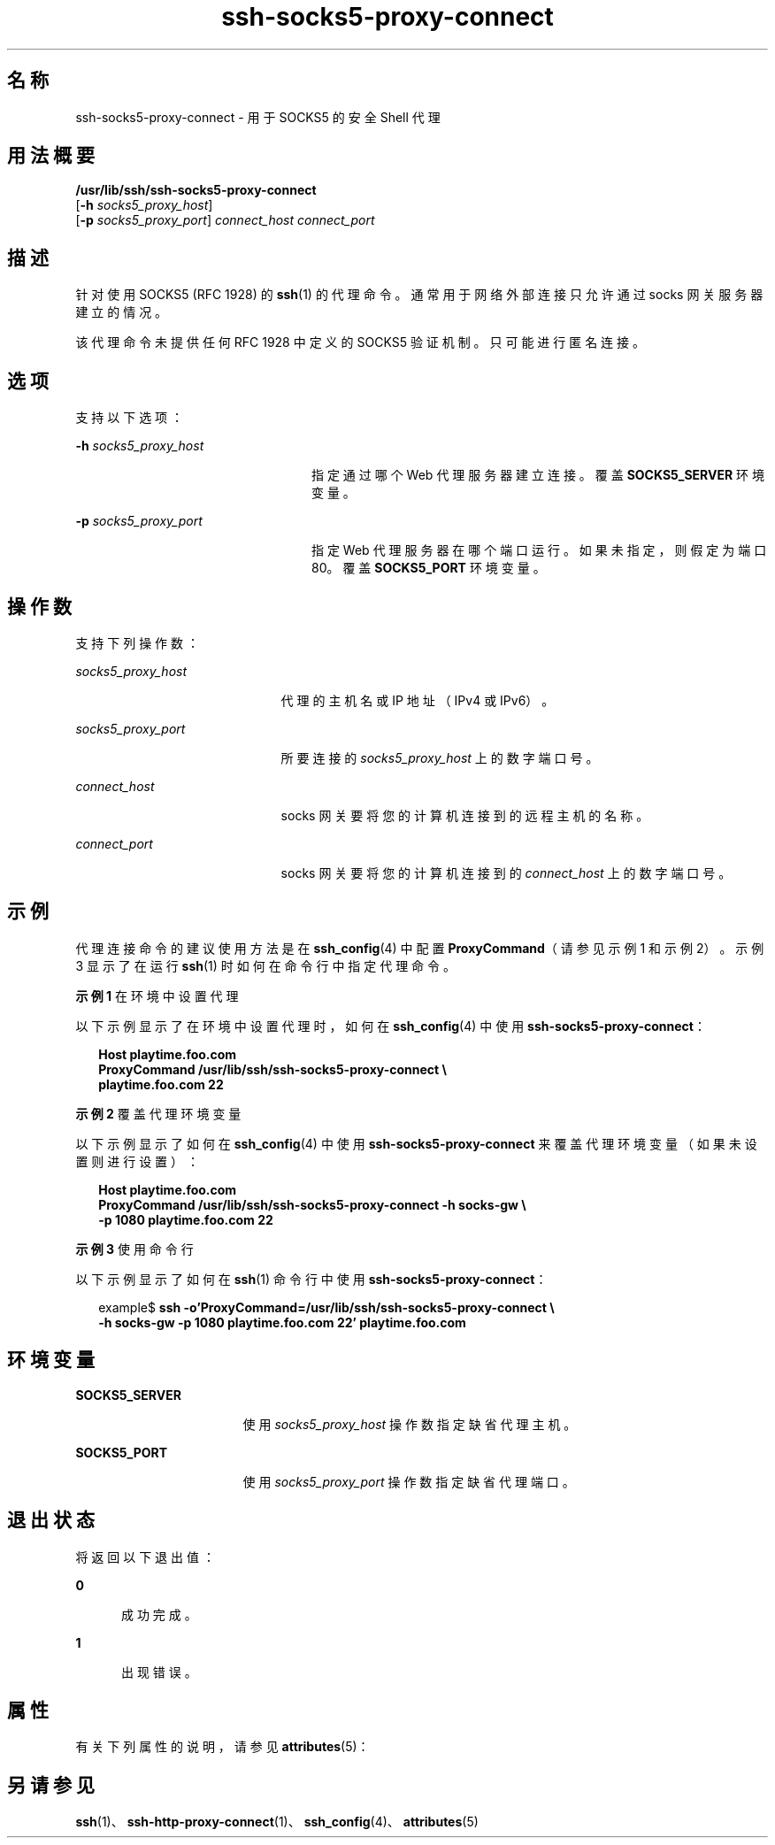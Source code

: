 '\" te
.\" Copyright (c) 2002, Sun Microsystems, Inc. All Rights Reserved 
.TH ssh-socks5-proxy-connect 1 "2002 年 10 月 30 日" "SunOS 5.11" "用户命令"
.SH 名称
ssh-socks5-proxy-connect \- 用于 SOCKS5 的安全 Shell 代理
.SH 用法概要
.LP
.nf
\fB/usr/lib/ssh/ssh-socks5-proxy-connect\fR 
     [\fB-h\fR \fIsocks5_proxy_host\fR] 
     [\fB-p\fR \fIsocks5_proxy_port\fR] \fIconnect_host\fR \fIconnect_port\fR
.fi

.SH 描述
.sp
.LP
针对使用 SOCKS5 (RFC 1928) 的 \fBssh\fR(1) 的代理命令。通常用于网络外部连接只允许通过 socks 网关服务器建立的情况。
.sp
.LP
该代理命令未提供任何 RFC 1928 中定义的 SOCKS5 验证机制。只可能进行匿名连接。
.SH 选项
.sp
.LP
支持以下选项：
.sp
.ne 2
.mk
.na
\fB\fB-h\fR \fIsocks5_proxy_host\fR\fR
.ad
.RS 24n
.rt  
指定通过哪个 Web 代理服务器建立连接。覆盖 \fBSOCKS5_SERVER\fR 环境变量。
.RE

.sp
.ne 2
.mk
.na
\fB\fB-p\fR \fIsocks5_proxy_port\fR\fR
.ad
.RS 24n
.rt  
指定 Web 代理服务器在哪个端口运行。如果未指定，则假定为端口 80。覆盖 \fBSOCKS5_PORT\fR 环境变量。
.RE

.SH 操作数
.sp
.LP
支持下列操作数：
.sp
.ne 2
.mk
.na
\fB\fIsocks5_proxy_host\fR\fR
.ad
.RS 21n
.rt  
代理的主机名或 IP 地址（IPv4 或 IPv6）。
.RE

.sp
.ne 2
.mk
.na
\fB\fIsocks5_proxy_port\fR\fR
.ad
.RS 21n
.rt  
所要连接的 \fIsocks5_proxy_host\fR 上的数字端口号。
.RE

.sp
.ne 2
.mk
.na
\fB\fIconnect_host\fR\fR
.ad
.RS 21n
.rt  
socks 网关要将您的计算机连接到的远程主机的名称。
.RE

.sp
.ne 2
.mk
.na
\fB\fIconnect_port\fR\fR
.ad
.RS 21n
.rt  
socks 网关要将您的计算机连接到的 \fIconnect_host\fR 上的数字端口号。
.RE

.SH 示例
.sp
.LP
代理连接命令的建议使用方法是在 \fBssh_config\fR(4) 中配置 \fBProxyCommand\fR（请参见示例 1 和示例 2）。示例 3 显示了在运行 \fBssh\fR(1) 时如何在命令行中指定代理命令。
.LP
\fB示例 1 \fR在环境中设置代理
.sp
.LP
以下示例显示了在环境中设置代理时，如何在 \fBssh_config\fR(4) 中使用 \fBssh-socks5-proxy-connect\fR：

.sp
.in +2
.nf
\fBHost playtime.foo.com
    ProxyCommand /usr/lib/ssh/ssh-socks5-proxy-connect \e
        playtime.foo.com 22\fR
.fi
.in -2
.sp

.LP
\fB示例 2 \fR覆盖代理环境变量
.sp
.LP
以下示例显示了如何在 \fBssh_config\fR(4) 中使用 \fBssh-socks5-proxy-connect\fR 来覆盖代理环境变量（如果未设置则进行设置）：

.sp
.in +2
.nf
\fBHost playtime.foo.com
    ProxyCommand /usr/lib/ssh/ssh-socks5-proxy-connect -h socks-gw \e
        -p 1080 playtime.foo.com 22\fR
.fi
.in -2
.sp

.LP
\fB示例 3 \fR使用命令行
.sp
.LP
以下示例显示了如何在 \fBssh\fR(1) 命令行中使用 \fBssh-socks5-proxy-connect\fR：

.sp
.in +2
.nf
example$ \fBssh -o'ProxyCommand=/usr/lib/ssh/ssh-socks5-proxy-connect \e
    -h socks-gw -p 1080 playtime.foo.com 22' playtime.foo.com\fR
.fi
.in -2
.sp

.SH 环境变量
.sp
.ne 2
.mk
.na
\fB\fBSOCKS5_SERVER\fR\fR
.ad
.RS 17n
.rt  
使用 \fIsocks5_proxy_host\fR 操作数指定缺省代理主机。
.RE

.sp
.ne 2
.mk
.na
\fB\fBSOCKS5_PORT\fR\fR
.ad
.RS 17n
.rt  
使用 \fIsocks5_proxy_port\fR 操作数指定缺省代理端口。
.RE

.SH 退出状态
.sp
.LP
将返回以下退出值：
.sp
.ne 2
.mk
.na
\fB\fB0\fR\fR
.ad
.RS 5n
.rt  
成功完成。
.RE

.sp
.ne 2
.mk
.na
\fB\fB1\fR\fR
.ad
.RS 5n
.rt  
出现错误。
.RE

.SH 属性
.sp
.LP
有关下列属性的说明，请参见 \fBattributes\fR(5)：
.sp

.sp
.TS
tab() box;
cw(2.75i) |cw(2.75i) 
lw(2.75i) |lw(2.75i) 
.
属性类型属性值
_
可用性network/ssh
_
接口稳定性Committed（已确定）
.TE

.SH 另请参见
.sp
.LP
\fBssh\fR(1)、\fBssh-http-proxy-connect\fR(1)、\fBssh_config\fR(4)、\fBattributes\fR(5) 

